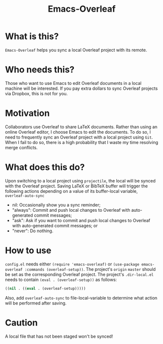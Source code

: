 #+TITLE:   Emacs-Overleaf
#+DATE:
#+STARTUP: inlineimages nofold

* Table of Contents :TOC_3:noexport:
- [[#what-is-this][What is this?]]
- [[#who-needs-this][Who needs this?]]
- [[#motivation][Motivation]]
- [[#what-does-this-do][What does this do?]]
- [[#how-to-use][How to use]]
- [[#caution][Caution]]

* What is this?
=Emacs-Overleaf= helps you sync a local Overleaf project with its remote.
* Who needs this?
Those who want to use Emacs to edit Overleaf documents in a local machine will be interested. If you pay extra dollars to sync Overleaf projects via Dropbox, this is not for you.
* Motivation
Collaborators use Overleaf to share LaTeX documents. Rather than using an online Overleaf editor, I choose Emacs to edit the documents. To do so, I need to frequently sync an Overleaf project with a local project using =Git=. When I fail to do so, there is a high probability that I waste my time resolving merge conflicts.
* What does this do?
Upon switching to a local project using =projectile=, the local will be synced with the Overleaf project. Saving LaTeX or BibTeX buffer will trigger the following actions depending on a value of its buffer-local variable, =overleaf-auto-sync=
- nil: Occasionally show you a sync reminder;
- "always": Commit and push local changes to Overleaf with auto-generated commit messages;
- "ask": Ask if you want to commit and push local changes to Overleaf with auto-generated commit messages; or
- "never": Do nothing.

* How to use
=config.el= needs either =(require 'emacs-overleaf)= or =(use-package emacs-overleaf :commands (overleaf-setup))=. The project's =origin= =master= should be set as the corresponding Overleaf project. The project's =.dir-local.el= needs to contain =(eval . (overleaf-setup))= as follows:
#+begin_src emacs-lisp
((nil . ((eval . (overleaf-setup)))))
#+end_src
Also, add =overleaf-auto-sync= to file-local-variable to determine what action will be performed after saving.

* Caution
A local file that has not been staged won't be synced!
